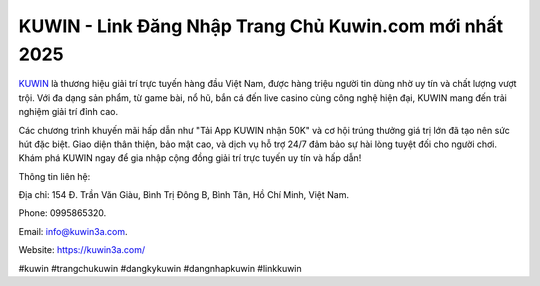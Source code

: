KUWIN - Link Đăng Nhập Trang Chủ Kuwin.com mới nhất 2025
===================================

`KUWIN <https://kuwin3a.com/>`_ là thương hiệu giải trí trực tuyến hàng đầu Việt Nam, được hàng triệu người tin dùng nhờ uy tín và chất lượng vượt trội. Với đa dạng sản phẩm, từ game bài, nổ hũ, bắn cá đến live casino cùng công nghệ hiện đại, KUWIN mang đến trải nghiệm giải trí đỉnh cao. 

Các chương trình khuyến mãi hấp dẫn như "Tải App KUWIN nhận 50K" và cơ hội trúng thưởng giá trị lớn đã tạo nên sức hút đặc biệt. Giao diện thân thiện, bảo mật cao, và dịch vụ hỗ trợ 24/7 đảm bảo sự hài lòng tuyệt đối cho người chơi. Khám phá KUWIN ngay để gia nhập cộng đồng giải trí trực tuyến uy tín và hấp dẫn!

Thông tin liên hệ: 

Địa chỉ: 154 Đ. Trần Văn Giàu, Bình Trị Đông B, Bình Tân, Hồ Chí Minh, Việt Nam. 

Phone: 0995865320. 

Email: info@kuwin3a.com. 

Website: https://kuwin3a.com/ 

#kuwin #trangchukuwin #dangkykuwin #dangnhapkuwin #linkkuwin
